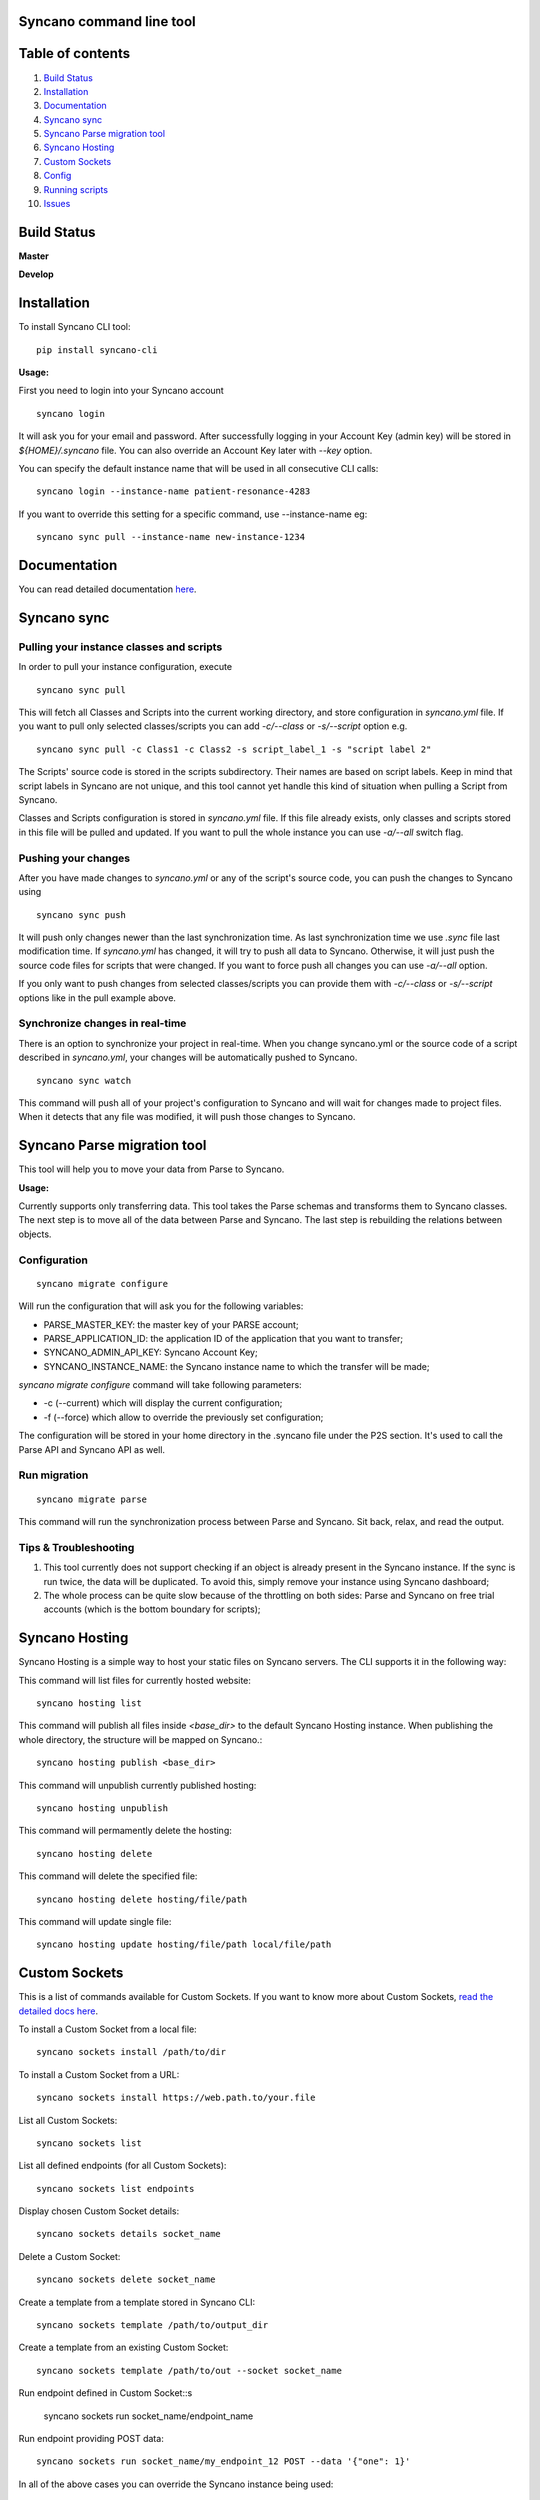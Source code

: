 Syncano command line tool
=========================

Table of contents
=================

1.  `Build Status`_
2.  `Installation`_
3.  `Documentation`_
4.  `Syncano sync`_
5.  `Syncano Parse migration tool`_
6.  `Syncano Hosting`_
7.  `Custom Sockets`_
8.  `Config`_
9.  `Running scripts`_
10.  `Issues`_

Build Status
============

**Master**

.. image:: https://circleci.com/gh/Syncano/syncano-cli/tree/master.svg?style=svg
    :target: https://circleci.com/gh/Syncano/syncano-cli/tree/master

**Develop**

.. image:: https://circleci.com/gh/Syncano/syncano-cli/tree/develop.svg?style=svg
    :target: https://circleci.com/gh/Syncano/syncano-cli/tree/develop

Installation
============

To install Syncano CLI tool::

    pip install syncano-cli

**Usage:**

First you need to login into your Syncano account

::

    syncano login

It will ask you for your email and password. After successfully logging in your Account Key (admin key) 
will be stored in *${HOME}/.syncano* file. You can also override an Account Key later with *--key* option.

You can specify the default instance name that will be used in all consecutive CLI calls::

    syncano login --instance-name patient-resonance-4283

If you want to override this setting for a specific command, use --instance-name eg::

    syncano sync pull --instance-name new-instance-1234

Documentation
=============

You can read detailed documentation `here <docs/README.md>`_.


Syncano sync
============

Pulling your instance classes and scripts
-----------------------------------------

In order to pull your instance configuration, execute

::

    syncano sync pull

This will fetch all Classes and Scripts into the current working directory, and
store configuration in *syncano.yml* file. If you want to pull only selected
classes/scripts you can add *-c/--class* or *-s/--script* option e.g.

::

    syncano sync pull -c Class1 -c Class2 -s script_label_1 -s "script label 2"

The Scripts' source code is stored in the scripts subdirectory. Their names are based on
script labels. Keep in mind that script labels in Syncano are not unique, and
this tool cannot yet handle this kind of situation when pulling a Script from Syncano.

Classes and Scripts configuration is stored in *syncano.yml* file. If this file already 
exists, only classes and scripts stored in this file will be pulled and updated. 
If you want to pull the whole instance you can use *-a/--all* switch flag.

Pushing your changes
--------------------

After you have made changes to *syncano.yml* or any of the script's source code, 
you can push the changes to Syncano using

::

    syncano sync push

It will push only changes newer than the last synchronization time. 
As last synchronization time we use *.sync* file last modification time. 
If *syncano.yml* has changed, it will try to push all data to Syncano. Otherwise, 
it will just push the source code files for scripts that were changed. 
If you want to force push all changes you can use *-a/--all* option.

If you only want to push changes from selected classes/scripts you can provide them
with *-c/--class* or *-s/--script* options like in the pull example above.

Synchronize changes in real-time
--------------------------------

There is an option to synchronize your project in real-time. When you change
syncano.yml or the source code of a script described in *syncano.yml*, your changes
will be automatically pushed to Syncano.

::

    syncano sync watch

This command will push all of your project's configuration to Syncano and will
wait for changes made to project files. When it detects that any file was modified,
it will push those changes to Syncano.


Syncano Parse migration tool
============================

This tool will help you to move your data from Parse to Syncano.

**Usage:**

Currently supports only transferring data. This tool takes the Parse schemas and transforms them to Syncano classes.
The next step is to move all of the data between Parse and Syncano. The last step is rebuilding the relations between
objects.


Configuration
-------------

::

    syncano migrate configure

Will run the configuration that will ask you for the following variables:

* PARSE_MASTER_KEY: the master key of your PARSE account;
* PARSE_APPLICATION_ID: the application ID of the application that you want to transfer;
* SYNCANO_ADMIN_API_KEY: Syncano Account Key;
* SYNCANO_INSTANCE_NAME: the Syncano instance name to which the transfer will be made;

`syncano migrate configure` command will take following parameters:

* -c (--current) which will display the current configuration;
* -f (--force) which allow to override the previously set configuration; 

The configuration will be stored in your home directory in the .syncano file under the P2S section. 
It's used to call the Parse API and Syncano API as well.

Run migration
-------------
 
::

    syncano migrate parse

This command will run the synchronization process between Parse and Syncano. Sit back, relax, and read
the output.

Tips & Troubleshooting
----------------------

1. This tool currently does not support checking if an object is already present in the Syncano instance.
   If the sync is run twice, the data will be duplicated. To avoid this,
   simply remove your instance using Syncano dashboard;

2. The whole process can be quite slow because of the throttling on both sides: Parse and Syncano on free trial accounts (which is the bottom boundary for scripts);

Syncano Hosting
===============

Syncano Hosting is a simple way to host your static files on Syncano servers. 
The CLI supports it in the following way:

This command will list files for currently hosted website::

    syncano hosting list

This command will publish all files inside *<base_dir>* to the default Syncano Hosting instance.
When publishing the whole directory, the structure will be mapped on Syncano.::

    syncano hosting publish <base_dir>

This command will unpublish currently published hosting::

    syncano hosting unpublish


This command will permamently delete the hosting::

    syncano hosting delete

This command will delete the specified file::

    syncano hosting delete hosting/file/path

This command will update single file::

    syncano hosting update hosting/file/path local/file/path

Custom Sockets
==============

This is a list of commands available for Custom Sockets. 
If you want to know more about Custom Sockets, `read the detailed docs here <docs/custom_sockets/docs.md>`_.

To install a Custom Socket from a local file::

    syncano sockets install /path/to/dir

To install a Custom Socket from a URL::

    syncano sockets install https://web.path.to/your.file

List all Custom Sockets::

    syncano sockets list

List all defined endpoints (for all Custom Sockets)::

    syncano sockets list endpoints

Display chosen Custom Socket details::

    syncano sockets details socket_name

Delete a Custom Socket::

    syncano sockets delete socket_name

Create a template from a template stored in Syncano CLI::

    syncano sockets template /path/to/output_dir

Create a template from an existing Custom Socket::

    syncano sockets template /path/to/out --socket socket_name

Run endpoint defined in Custom Socket::s

    syncano sockets run socket_name/endpoint_name

Run endpoint providing POST data::

    syncano sockets run socket_name/my_endpoint_12 POST --data '{"one": 1}'

In all of the above cases you can override the Syncano instance being used::

    --instance-name my_instance_name

Providing the instance name this way will override the default instance name
defined during initial setup (*syncano login --instance-name my_instance*)


Config
======

To display current instance config::

    syncano config

To add variable with name `name` and value `value` to the config::

    syncano config add name value

To modify existing config variable::

    syncano config modify name value

To delete existing config variable::

    syncano config delete name

Running scripts
===============

This command will allow you to execute any script (Script Endpoint) with optional payload and read the output.

**Usage:**

::

    syncano execute <instance_name> <script_endpoint_name> --payload="<payload_in_JSON_format>"


Issues
======

1. If you encounter any problems, have some improvement ideas or just wanna talk,
   please write to me directly: sebastian.opalczynski@syncano.com;

2. Syncano team can be reached in multiple ways. Please do not hesitate to ask for help or share your thoughts. You can find us on:

* Github: 
    * https://github.com/Syncano/
* Slack: 
    * http://syncano-community.github.io/slack-invite/
* Gitter:
    * https://gitter.im/Syncano/community
    * https://gitter.im/Syncano/community-pl
* Support e-mail:
    * `support@syncano.io <mailto:support@syncano.io>`_

